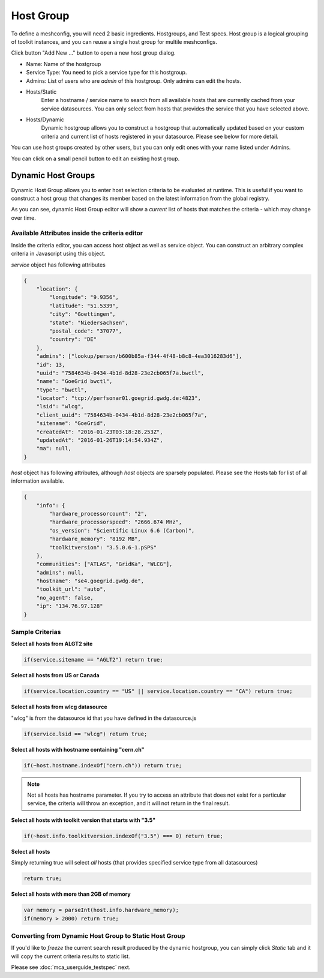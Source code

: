 ******************
Host Group
******************

.. |editbutton| image:: images/mca/editbutton.png

.. image:: images/mca/hostgroups.png

To define a meshconfig, you will need 2 basic ingredients. Hostgroups, and Test specs.  Host group is a logical grouping of toolkit instances, and you can reuse a single host group for multile meshconfigs. 

Click button "Add New ..." button to open a new host group dialog.

.. image:: images/mca/hostgroup.png

* Name: Name of the hostgroup
* Service Type: You need to pick a service type for this hostgroup. 
* Admins: List of users who are *admin* of this hostgroup. Only admins can edit the hosts.

* Hosts/Static
    Enter a hostname / service name to search from all available hosts that are currently cached from your service datasources. You can only select from hosts that provides the service that you have selected above.

* Hosts/Dynamic
    Dynamic hostgroup allows you to construct a hostgroup that automatically updated based on your custom criteria and current list of hosts registered in your datasource. Please see below for more detail.

You can use host groups created by other users, but you can only edit ones with your name listed under Admins.

You can click on a small pencil button |editbutton| to edit an existing host group.

Dynamic Host Groups
-----------------------

Dynamic Host Group allows you to enter host selection criteria to be evaluated at runtime. This is useful if you want to construct a host group that changes its member based on the latest information from the global registry.

.. image:: images/mca/dynamichosteditor.png

As you can see, dynamic Host Group editor will show a *current* list of hosts that matches the criteria - which may change over time.

Available Attributes inside the criteria editor
^^^^^^^^^^^^^^^^^^^^^^^^^^^^^^^^^^^^^^^^^^^^^^^^^^^^^^

Inside the criteria editor, you can access host object as well as service object. You can construct an arbitrary complex criteria in Javascript using this object.

*service* object has following attributes

.. code-block:: javascript

    {
        "location": {
            "longitude": "9.9356",
            "latitude": "51.5339",
            "city": "Goettingen",
            "state": "Niedersachsen",
            "postal_code": "37077",
            "country": "DE"
        },
        "admins": ["lookup/person/b600b85a-f344-4f48-b8c8-4ea3016283d6"],
        "id": 13,
        "uuid": "7584634b-0434-4b1d-8d28-23e2cb065f7a.bwctl",
        "name": "GoeGrid bwctl",
        "type": "bwctl",
        "locator": "tcp://perfsonar01.goegrid.gwdg.de:4823",
        "lsid": "wlcg",
        "client_uuid": "7584634b-0434-4b1d-8d28-23e2cb065f7a",
        "sitename": "GoeGrid",
        "createdAt": "2016-01-23T03:18:28.253Z",
        "updatedAt": "2016-01-26T19:14:54.934Z",
        "ma": null,
    }

*host* object has following attributes, although *host* objects are sparsely populated. Please see the Hosts tab for list of all information available.

.. code-block:: javascript

    {
        "info": {
            "hardware_processorcount": "2",
            "hardware_processorspeed": "2666.674 MHz",
            "os_version": "Scientific Linux 6.6 (Carbon)",
            "hardware_memory": "8192 MB",
            "toolkitversion": "3.5.0.6-1.pSPS"
        },
        "communities": ["ATLAS", "GridKa", "WLCG"],
        "admins": null,
        "hostname": "se4.goegrid.gwdg.de",
        "toolkit_url": "auto",
        "no_agent": false,
        "ip": "134.76.97.128"
    }

Sample Criterias
^^^^^^^^^^^^^^^^^^^^^^^^^^^^^^^^^^^^^^^^^^^^^^^^^^^^^^

**Select all hosts from ALGT2 site**

.. code-block:: javascript

    if(service.sitename == "AGLT2") return true;

**Select all hosts from US or Canada** 

.. code-block:: javascript

    if(service.location.country == "US" || service.location.country == "CA") return true;

**Select all hosts from wlcg datasource** 

"wlcg" is from the datasource id that you have defined in the datasource.js

.. code-block:: javascript

    if(service.lsid == "wlcg") return true;

**Select all hosts with hostname containing "cern.ch"** 

.. code-block:: javascript

    if(~host.hostname.indexOf("cern.ch")) return true;

.. note:: Not all hosts has hostname parameter. If you try to access an attribute that does not exist for a particular service, the criteria will throw an exception, and it will not return in the final result.

**Select all hosts with toolkit version that starts with "3.5"**

.. code-block:: javascript

    if(~host.info.toolkitversion.indexOf("3.5") === 0) return true;

**Select all hosts**

Simply returning true will select *all* hosts (that provides specified service type from all datasources)

.. code-block:: javascript

    return true;

**Select all hosts with more than 2GB of memory**

.. code-block:: javascript

    var memory = parseInt(host.info.hardware_memory);
    if(memory > 2000) return true;

Converting from Dynamic Host Group to Static Host Group
^^^^^^^^^^^^^^^^^^^^^^^^^^^^^^^^^^^^^^^^^^^^^^^^^^^^^^

If you'd like to *freeze* the current search result produced by the dynamic hostgroup, you can simply click *Static* tab and it will copy the current criteria results to static list. 


Please see :doc:`mca_userguide_testspec` next.


